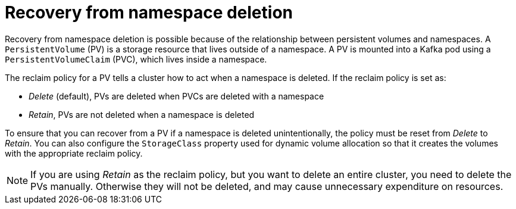 // Module included in the following assembly:
//
// assembly-cluster-recovery-volume.adoc

[id="namespace-deletion_{context}"]
= Recovery from namespace deletion

Recovery from namespace deletion is possible because of the relationship between persistent volumes and namespaces.
A `PersistentVolume` (PV) is a storage resource that lives outside of a namespace.
A PV is mounted into a Kafka pod using a `PersistentVolumeClaim` (PVC), which lives inside a namespace.

The reclaim policy for a PV tells a cluster how to act when a namespace is deleted.
If the reclaim policy is set as:

*  _Delete_ (default), PVs are deleted when PVCs are deleted with a namespace
* _Retain_, PVs are not deleted when a namespace is deleted

To ensure that you can recover from a PV if a namespace is deleted unintentionally, the policy must be reset from _Delete_ to _Retain_.
You can also configure the `StorageClass` property used for dynamic volume allocation so that it creates the volumes with the appropriate reclaim policy.

NOTE: If you are using _Retain_ as the reclaim policy, but you want to delete an entire cluster, you need to delete the PVs manually.
Otherwise they will not be deleted, and may cause unnecessary expenditure on resources.
